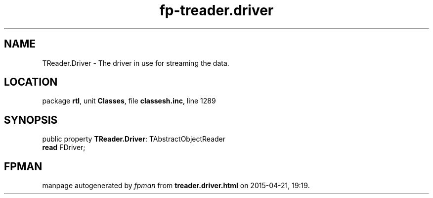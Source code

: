 .\" file autogenerated by fpman
.TH "fp-treader.driver" 3 "2014-03-14" "fpman" "Free Pascal Programmer's Manual"
.SH NAME
TReader.Driver - The driver in use for streaming the data.
.SH LOCATION
package \fBrtl\fR, unit \fBClasses\fR, file \fBclassesh.inc\fR, line 1289
.SH SYNOPSIS
public property \fBTReader.Driver\fR: TAbstractObjectReader
  \fBread\fR FDriver;
.SH FPMAN
manpage autogenerated by \fIfpman\fR from \fBtreader.driver.html\fR on 2015-04-21, 19:19.

